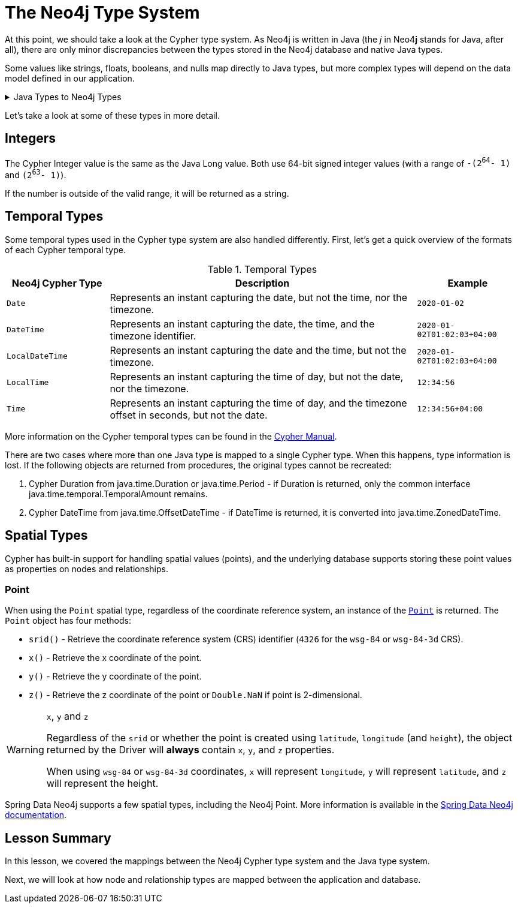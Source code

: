 = The Neo4j Type System
:order: 3
:type: lesson

At this point, we should take a look at the Cypher type system.
As Neo4j is written in Java (the _j_ in Neo4**j** stands for Java, after all), there are only minor discrepancies between the types stored in the Neo4j database and native Java types.

Some values like strings, floats, booleans, and nulls map directly to Java types, but more complex types will depend on the data model defined in our application.

[%collapsible]
.Java Types to Neo4j Types
====
[cols="1,1,1"]
|===
| Java Type | Neo4j Cypher Type | Notes

| `String`
| `String`
|

| `Long`*
| `Integer`
| See <<Integers>>

| `Double`
| `Float`
| Double in Java can contain the smaller Float values, so Neo4j Float is mapped to the larger Java Double.

| `Boolean`
| `Boolean`
|

| `List`
| `List`
| Neo4j can only store a flat array containing strings, booleans, or numbers.

| `Map`
| `Map`
|

| `Object`
| `Object`
|

| `java.time.LocalDate`
| `Date`
|

| `java.time.OffsetTime`
| `Time`
|

| `java.time.LocalTime`
| `LocalTime`
|

| `java.time.ZonedDateTime`
| `DateTime`
| See <<Temporal Types>>

| `java.time.LocalDateTime`
| `LocalDateTime`
|

| `java.time.temporal.TemporalAmount`
| `Duration`
| See <<Temporal Types>>

| `org.neo4j.driver.types.Point`
| `Point`
| See <<Spatial Types>>

| `null`, `null`
| `null`
|

|===
====

Let's take a look at some of these types in more detail.

== Integers

The Cypher Integer value is the same as the Java Long value. Both use 64-bit signed integer values (with a range of `-(2^64^- 1)` and `(2^63^- 1)`).

If the number is outside of the valid range, it will be returned as a string.

== Temporal Types

Some temporal types used in the Cypher type system are also handled differently. First, let's get a quick overview of the formats of each Cypher temporal type.

.Temporal Types
[cols="1,3,1"]
|===
| Neo4j Cypher Type | Description | Example

| `Date`
| Represents an instant capturing the date, but not the time, nor the timezone.
| `2020-01-02`

| `DateTime`
| Represents an instant capturing the date, the time, and the timezone identifier.
| `2020-01-02T01:02:03+04:00`

| `LocalDateTime`
| Represents an instant capturing the date and the time, but not the timezone.
| `2020-01-02T01:02:03+04:00`

| `LocalTime`
| Represents an instant capturing the time of day, but not the date, nor the timezone.
| `12:34:56`

| `Time`
| Represents an instant capturing the time of day, and the timezone offset in seconds, but not the date.
| `12:34:56+04:00`
|===

More information on the Cypher temporal types can be found in the https://neo4j.com/docs/cypher-manual/current/values-and-types/temporal/[Cypher Manual^].

There are two cases where more than one Java type is mapped to a single Cypher type. When this happens, type information is lost. If the following objects are returned from procedures, the original types cannot be recreated:

1. Cypher Duration from java.time.Duration or java.time.Period - if Duration is returned, only the common interface java.time.temporal.TemporalAmount remains.
2. Cypher DateTime from java.time.OffsetDateTime - if DateTime is returned, it is converted into java.time.ZonedDateTime.

== Spatial Types

Cypher has built-in support for handling spatial values (points), and the underlying database supports storing these point values as properties on nodes and relationships.

=== Point

When using the `Point` spatial type, regardless of the coordinate reference system, an instance of the link:https://neo4j.com/docs/api/java-driver/current/org.neo4j.driver/org/neo4j/driver/types/Point.html[`Point`^] is returned.
The `Point` object has four methods:

* `srid()` - Retrieve the coordinate reference system (CRS) identifier (`4326` for the `wsg-84` or `wsg-84-3d` CRS).
* `x()` - Retrieve the x coordinate of the point.
* `y()` - Retrieve the y coordinate of the point.
* `z()` - Retrieve the z coordinate of the point or `Double.NaN` if point is 2-dimensional.

[WARNING]
.`x`, `y` and `z`
====
Regardless of the `srid` or whether the point is created using `latitude`, `longitude` (and `height`), the object returned by the Driver will *always* contain `x`, `y`, and `z` properties.

When using `wsg-84` or `wsg-84-3d` coordinates, `x` will represent `longitude`, `y` will represent `latitude`, and `z` will represent the height.
====

Spring Data Neo4j supports a few spatial types, including the Neo4j Point. More information is available in the https://docs.spring.io/spring-data/neo4j/docs/current/reference/html/#spatial-types[Spring Data Neo4j documentation^].

[.summary]
== Lesson Summary

In this lesson, we covered the mappings between the Neo4j Cypher type system and the Java type system.

Next, we will look at how node and relationship types are mapped between the application and database.